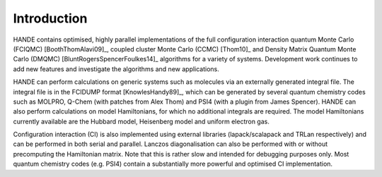 Introduction
============

HANDE contains optimised, highly parallel implementations of the full configuration
interaction quantum Monte Carlo (FCIQMC) [BoothThomAlavi09]_, coupled cluster
Monte Carlo (CCMC) [Thom10]_ and Density Matrix Quantum Monte Carlo (DMQMC) 
[BluntRogersSpencerFoulkes14]_ algorithms for a variety of systems.  Development
work continues to add new features and investigate the algorithms and new applications.

HANDE can perform calculations on generic systems such as molecules via an externally
generated integral file. The integral file is in the FCIDUMP format
[KnowlesHandy89]_, which can be generated by several quantum chemistry codes such as
MOLPRO, Q-Chem (with patches from Alex Thom) and PSI4 (with a plugin from James
Spencer).  HANDE can also perform calculations on model Hamiltonians, for which no
additional integrals are required.  The model Hamiltonians currently available are the
Hubbard model, Heisenberg model and uniform electron gas.

Configuration interaction (CI) is also implemented using external libraries
(lapack/scalapack and TRLan respectively) and can be performed in both serial and
parallel.  Lanczos diagonalisation can also be performed with or without precomputing the
Hamiltonian matrix.  Note that this is rather slow and intended for debugging purposes
only.  Most quantum chemistry codes (e.g. PSI4) contain a substantially more powerful and
optimised CI implementation.
